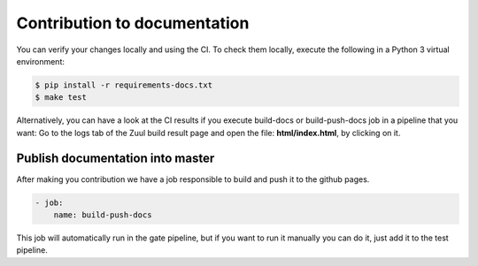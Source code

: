 Contribution to documentation
======================================================

You can verify your changes locally and using the CI. To check them locally, execute the following in a Python 3 virtual environment:

.. code-block:: bash

    $ pip install -r requirements-docs.txt
    $ make test

Alternatively, you can have a look at the CI results if you execute build-docs or build-push-docs job in a pipeline that you want: Go to the logs tab of the Zuul build result page and open the file: **html/index.html**, by clicking on it.

Publish documentation into master
------------------------------------

After making you contribution we have a job responsible to build and push it to the github pages.

.. code-block:: yaml

    - job:
        name: build-push-docs

This job will automatically run in the gate pipeline, but if you want to run it manually you can do it, just add it to the test pipeline.
